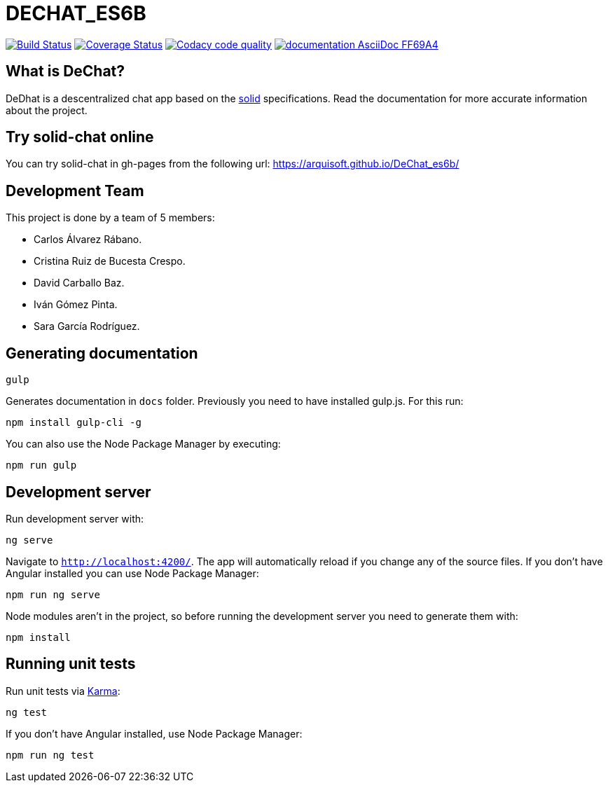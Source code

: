 = DECHAT_ES6B

image:https://travis-ci.org/Arquisoft/DeChat_es6b.svg?branch=master["Build Status", link="https://travis-ci.org/Arquisoft/DeChat_es6b"]
image:https://coveralls.io/repos/github/Arquisoft/DeChat_es6b/badge.svg?branch=master["Coverage Status", link="https://coveralls.io/github/Arquisoft/DeChat_es6b?branch=master"]
image:https://api.codacy.com/project/badge/Grade/6a080ef40f434846bdcb0d84cea34187["Codacy code quality", link="https://www.codacy.com/app/carlosalvarezrabano/DeChat_es6b?utm_source=github.com&utm_medium=referral&utm_content=Arquisoft/DeChat_es6b&utm_campaign=Badge_Grade"]
image:https://img.shields.io/badge/documentation-AsciiDoc-FF69A4.svg[link="https://arquisoft.github.io/DeChat_es6b/docs"]

== What is DeChat?

DeDhat is a descentralized chat app based on the https://solid.mit.edu/[solid] specifications. Read the documentation for more accurate information about the project.

== Try solid-chat online

You can try solid-chat in gh-pages from the following url:
https://arquisoft.github.io/DeChat_es6b/

== Development Team

This project is done by a team of 5 members:

* Carlos Álvarez Rábano.
* Cristina Ruiz de Bucesta Crespo.
* David Carballo Baz.
* Iván Gómez Pinta.
* Sara García Rodríguez.

== Generating documentation

----
gulp
----

Generates documentation in `docs` folder. Previously you need to have installed gulp.js. For this run:

----
npm install gulp-cli -g
----

You can also use the Node Package Manager by executing:

----
npm run gulp
----

== Development server

Run development server with:

----
ng serve
----

Navigate to `http://localhost:4200/`. The app will automatically reload if you change any of the source files. If you don't have Angular installed you can use Node Package Manager:

----
npm run ng serve
----

Node modules aren't in the project, so before running the development server you need to generate them with:

----
npm install
----

== Running unit tests

Run unit tests via https://karma-runner.github.io[Karma]:

----
ng test
----

If you don't have Angular installed, use Node Package Manager:

----
npm run ng test
----
